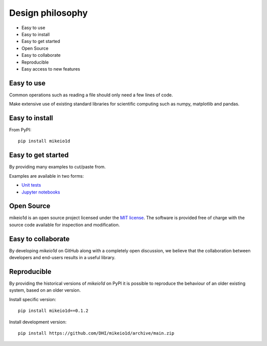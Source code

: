 .. _design:

Design philosophy
=================

* Easy to use
* Easy to install
* Easy to get started
* Open Source​
* Easy to collaborate​
* Reproducible
* Easy access to new features


Easy to use
-----------
Common operations such as reading a file should only need a few lines of code.

Make extensive use of existing standard libraries for scientific computing such as numpy, matplotlib and pandas.


Easy to install
---------------

From PyPI::

    pip install mikeio1d


Easy to get started
-------------------
By providing many examples to cut/paste from.

Examples are available in two forms:

* `Unit tests <https://github.com/DHI/mikeio1d/tree/main/tests>`_
* `Jupyter notebooks <https://nbviewer.jupyter.org/github/DHI/mikeio1d/tree/main/notebooks/>`_

Open Source​
------------

mikeio1d is an open source project licensed under the `MIT license <https://github.com/DHI/mikeio1d/blob/main/License>`_.
The software is provided free of charge with the source code available for inspection and modification.


Easy to collaborate​
--------------------

By developing `mikeio1d` on GitHub along with a completely open discussion, we believe that the collaboration between developers and end-users results in a useful library.

Reproducible
------------

By providing the historical versions of `mikeio1d` on PyPI it is possible to reproduce the behaviour of an older existing system, based on an older version.

Install specific version::

    pip install mikeio1d==0.1.2


Install development version::

    pip install https://github.com/DHI/mikeio1d/archive/main.zip
